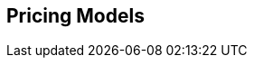 :data-uri:
:numbered!:
:noaudio:

:scrollbar:

== Pricing Models


ifdef::showscript[]

=== Transcript

endif::showscript[]
